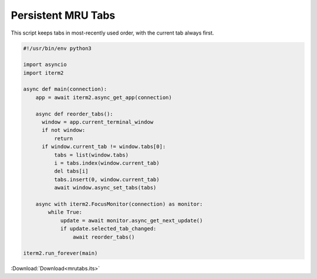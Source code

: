 .. _mrutabs_example:

Persistent MRU Tabs
===================

This script keeps tabs in most-recently used order, with the current tab always first.

.. code-block:: python

    #!/usr/bin/env python3

    import asyncio
    import iterm2

    async def main(connection):
        app = await iterm2.async_get_app(connection)

        async def reorder_tabs():
          window = app.current_terminal_window
          if not window:
              return
          if window.current_tab != window.tabs[0]:
              tabs = list(window.tabs)
              i = tabs.index(window.current_tab)
              del tabs[i]
              tabs.insert(0, window.current_tab)
              await window.async_set_tabs(tabs)

        async with iterm2.FocusMonitor(connection) as monitor:
            while True:
                update = await monitor.async_get_next_update()
                if update.selected_tab_changed:
                    await reorder_tabs()

    iterm2.run_forever(main)

:Download:`Download<mrutabs.its>`
